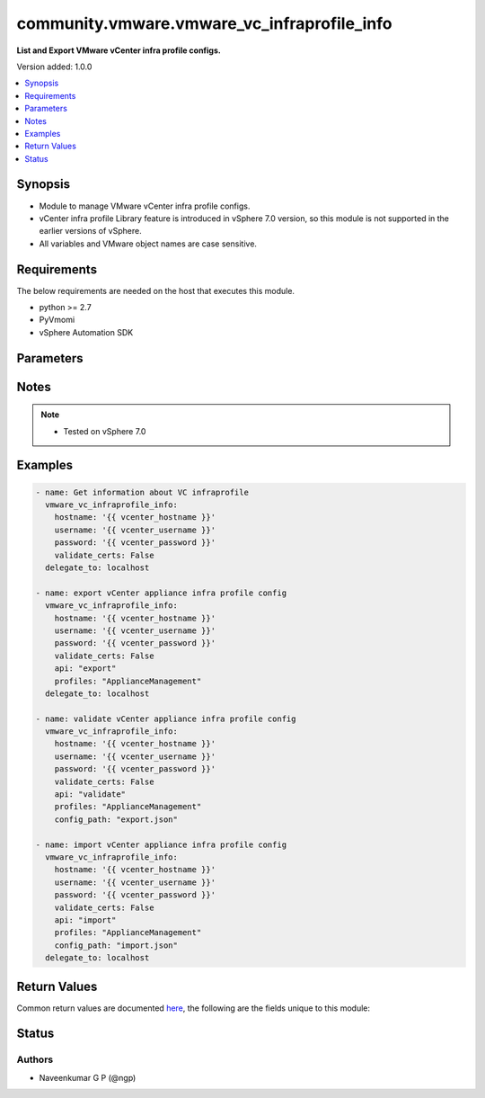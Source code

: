 .. _community.vmware.vmware_vc_infraprofile_info_module:


********************************************
community.vmware.vmware_vc_infraprofile_info
********************************************

**List and Export VMware vCenter infra profile configs.**


Version added: 1.0.0

.. contents::
   :local:
   :depth: 1


Synopsis
--------
- Module to manage VMware vCenter infra profile configs.
- vCenter infra profile Library feature is introduced in vSphere 7.0 version, so this module is not supported in the earlier versions of vSphere.
- All variables and VMware object names are case sensitive.



Requirements
------------
The below requirements are needed on the host that executes this module.

- python >= 2.7
- PyVmomi
- vSphere Automation SDK


Parameters
----------

.. raw:: html

    <table  border=0 cellpadding=0 class="documentation-table">
        <tr>
            <th colspan="1">Parameter</th>
            <th>Choices/<font color="blue">Defaults</font></th>
            <th width="100%">Comments</th>
        </tr>
            <tr>
                <td colspan="1">
                    <div class="ansibleOptionAnchor" id="parameter-"></div>
                    <b>api</b>
                    <a class="ansibleOptionLink" href="#parameter-" title="Permalink to this option"></a>
                    <div style="font-size: small">
                        <span style="color: purple">string</span>
                    </div>
                </td>
                <td>
                        <ul style="margin: 0; padding: 0"><b>Choices:</b>
                                    <li>export</li>
                                    <li>import</li>
                                    <li>list</li>
                                    <li>validate</li>
                        </ul>
                </td>
                <td>
                        <div>API which needs to be executed</div>
                </td>
            </tr>
            <tr>
                <td colspan="1">
                    <div class="ansibleOptionAnchor" id="parameter-"></div>
                    <b>config_path</b>
                    <a class="ansibleOptionLink" href="#parameter-" title="Permalink to this option"></a>
                    <div style="font-size: small">
                        <span style="color: purple">string</span>
                    </div>
                </td>
                <td>
                </td>
                <td>
                        <div>Config file path which contains infra profile config JSON data, supports both relative and absolute path.</div>
                        <div>This parameter is required only when <code>import</code>,<code>validate</code> APIs are being used.</div>
                </td>
            </tr>
            <tr>
                <td colspan="1">
                    <div class="ansibleOptionAnchor" id="parameter-"></div>
                    <b>decryption_key</b>
                    <a class="ansibleOptionLink" href="#parameter-" title="Permalink to this option"></a>
                    <div style="font-size: small">
                        <span style="color: purple">string</span>
                    </div>
                </td>
                <td>
                </td>
                <td>
                        <div>decryption_key argument for while doing import profile task as of now its not taken into account form API team.</div>
                </td>
            </tr>
            <tr>
                <td colspan="1">
                    <div class="ansibleOptionAnchor" id="parameter-"></div>
                    <b>description</b>
                    <a class="ansibleOptionLink" href="#parameter-" title="Permalink to this option"></a>
                    <div style="font-size: small">
                        <span style="color: purple">string</span>
                    </div>
                </td>
                <td>
                </td>
                <td>
                        <div>Description of about encryption or decryption key.</div>
                </td>
            </tr>
            <tr>
                <td colspan="1">
                    <div class="ansibleOptionAnchor" id="parameter-"></div>
                    <b>encryption_key</b>
                    <a class="ansibleOptionLink" href="#parameter-" title="Permalink to this option"></a>
                    <div style="font-size: small">
                        <span style="color: purple">string</span>
                    </div>
                </td>
                <td>
                </td>
                <td>
                        <div>encryption_key argument for while doing import profile task as of now its not taken into account form API team.</div>
                </td>
            </tr>
            <tr>
                <td colspan="1">
                    <div class="ansibleOptionAnchor" id="parameter-"></div>
                    <b>hostname</b>
                    <a class="ansibleOptionLink" href="#parameter-" title="Permalink to this option"></a>
                    <div style="font-size: small">
                        <span style="color: purple">string</span>
                    </div>
                </td>
                <td>
                </td>
                <td>
                        <div>The hostname or IP address of the vSphere vCenter server.</div>
                        <div>If the value is not specified in the task, the value of environment variable <code>VMWARE_HOST</code> will be used instead.</div>
                </td>
            </tr>
            <tr>
                <td colspan="1">
                    <div class="ansibleOptionAnchor" id="parameter-"></div>
                    <b>password</b>
                    <a class="ansibleOptionLink" href="#parameter-" title="Permalink to this option"></a>
                    <div style="font-size: small">
                        <span style="color: purple">string</span>
                    </div>
                </td>
                <td>
                </td>
                <td>
                        <div>The password of the vSphere vCenter server.</div>
                        <div>If the value is not specified in the task, the value of environment variable <code>VMWARE_PASSWORD</code> will be used instead.</div>
                        <div style="font-size: small; color: darkgreen"><br/>aliases: pass, pwd</div>
                </td>
            </tr>
            <tr>
                <td colspan="1">
                    <div class="ansibleOptionAnchor" id="parameter-"></div>
                    <b>port</b>
                    <a class="ansibleOptionLink" href="#parameter-" title="Permalink to this option"></a>
                    <div style="font-size: small">
                        <span style="color: purple">integer</span>
                    </div>
                </td>
                <td>
                        <b>Default:</b><br/><div style="color: blue">443</div>
                </td>
                <td>
                        <div>The port number of the vSphere vCenter.</div>
                        <div>If the value is not specified in the task, the value of environment variable <code>VMWARE_PORT</code> will be used instead.</div>
                </td>
            </tr>
            <tr>
                <td colspan="1">
                    <div class="ansibleOptionAnchor" id="parameter-"></div>
                    <b>profiles</b>
                    <a class="ansibleOptionLink" href="#parameter-" title="Permalink to this option"></a>
                    <div style="font-size: small">
                        <span style="color: purple">string</span>
                    </div>
                </td>
                <td>
                </td>
                <td>
                        <div>A list of profile names to be exported, imported, and validated.</div>
                        <div>This parameter is not required while running for List API, not for <code>export</code>,<code>import</code> and <code>validate</code>.</div>
                </td>
            </tr>
            <tr>
                <td colspan="1">
                    <div class="ansibleOptionAnchor" id="parameter-"></div>
                    <b>protocol</b>
                    <a class="ansibleOptionLink" href="#parameter-" title="Permalink to this option"></a>
                    <div style="font-size: small">
                        <span style="color: purple">string</span>
                    </div>
                </td>
                <td>
                        <ul style="margin: 0; padding: 0"><b>Choices:</b>
                                    <li>http</li>
                                    <li><div style="color: blue"><b>https</b>&nbsp;&larr;</div></li>
                        </ul>
                </td>
                <td>
                        <div>The connection to protocol.</div>
                </td>
            </tr>
            <tr>
                <td colspan="1">
                    <div class="ansibleOptionAnchor" id="parameter-"></div>
                    <b>username</b>
                    <a class="ansibleOptionLink" href="#parameter-" title="Permalink to this option"></a>
                    <div style="font-size: small">
                        <span style="color: purple">string</span>
                    </div>
                </td>
                <td>
                </td>
                <td>
                        <div>The username of the vSphere vCenter server.</div>
                        <div>If the value is not specified in the task, the value of environment variable <code>VMWARE_USER</code> will be used instead.</div>
                        <div style="font-size: small; color: darkgreen"><br/>aliases: admin, user</div>
                </td>
            </tr>
            <tr>
                <td colspan="1">
                    <div class="ansibleOptionAnchor" id="parameter-"></div>
                    <b>validate_certs</b>
                    <a class="ansibleOptionLink" href="#parameter-" title="Permalink to this option"></a>
                    <div style="font-size: small">
                        <span style="color: purple">boolean</span>
                    </div>
                </td>
                <td>
                        <ul style="margin: 0; padding: 0"><b>Choices:</b>
                                    <li>no</li>
                                    <li><div style="color: blue"><b>yes</b>&nbsp;&larr;</div></li>
                        </ul>
                </td>
                <td>
                        <div>Allows connection when SSL certificates are not valid.</div>
                        <div>Set to <code>no</code> when certificates are not trusted.</div>
                        <div>If the value is not specified in the task, the value of environment variable <code>VMWARE_VALIDATE_CERTS</code> will be used instead.</div>
                </td>
            </tr>
    </table>
    <br/>


Notes
-----

.. note::
   - Tested on vSphere 7.0



Examples
--------

.. code-block:: yaml+jinja

    - name: Get information about VC infraprofile
      vmware_vc_infraprofile_info:
        hostname: '{{ vcenter_hostname }}'
        username: '{{ vcenter_username }}'
        password: '{{ vcenter_password }}'
        validate_certs: False
      delegate_to: localhost

    - name: export vCenter appliance infra profile config
      vmware_vc_infraprofile_info:
        hostname: '{{ vcenter_hostname }}'
        username: '{{ vcenter_username }}'
        password: '{{ vcenter_password }}'
        validate_certs: False
        api: "export"
        profiles: "ApplianceManagement"
      delegate_to: localhost

    - name: validate vCenter appliance infra profile config
      vmware_vc_infraprofile_info:
        hostname: '{{ vcenter_hostname }}'
        username: '{{ vcenter_username }}'
        password: '{{ vcenter_password }}'
        validate_certs: False
        api: "validate"
        profiles: "ApplianceManagement"
        config_path: "export.json"

    - name: import vCenter appliance infra profile config
      vmware_vc_infraprofile_info:
        hostname: '{{ vcenter_hostname }}'
        username: '{{ vcenter_username }}'
        password: '{{ vcenter_password }}'
        validate_certs: False
        api: "import"
        profiles: "ApplianceManagement"
        config_path: "import.json"
      delegate_to: localhost



Return Values
-------------
Common return values are documented `here <https://docs.ansible.com/ansible/latest/reference_appendices/common_return_values.html#common-return-values>`_, the following are the fields unique to this module:

.. raw:: html

    <table border=0 cellpadding=0 class="documentation-table">
        <tr>
            <th colspan="1">Key</th>
            <th>Returned</th>
            <th width="100%">Description</th>
        </tr>
            <tr>
                <td colspan="1">
                    <div class="ansibleOptionAnchor" id="return-"></div>
                    <b>export_infra</b>
                    <a class="ansibleOptionLink" href="#return-" title="Permalink to this return value"></a>
                    <div style="font-size: small">
                      <span style="color: purple">dictionary</span>
                    </div>
                </td>
                <td>On success with API set as &quot;export&quot;</td>
                <td>
                            <div>A message about the exported file</div>
                    <br/>
                        <div style="font-size: smaller"><b>Sample:</b></div>
                        <div style="font-size: smaller; color: blue; word-wrap: break-word; word-break: break-all;">{&#x27;export_config_json&#x27;: &#x27;json exported to file&#x27;}</div>
                </td>
            </tr>
            <tr>
                <td colspan="1">
                    <div class="ansibleOptionAnchor" id="return-"></div>
                    <b>import_profile</b>
                    <a class="ansibleOptionLink" href="#return-" title="Permalink to this return value"></a>
                    <div style="font-size: small">
                      <span style="color: purple">dictionary</span>
                    </div>
                </td>
                <td>On success with API set as &quot;import&quot;</td>
                <td>
                            <div>A message about import on import_profile spec</div>
                    <br/>
                        <div style="font-size: smaller"><b>Sample:</b></div>
                        <div style="font-size: smaller; color: blue; word-wrap: break-word; word-break: break-all;">{&#x27;changed&#x27;: True, &#x27;failed&#x27;: False, &#x27;status&#x27;: &#x27;0.0&#x27;}</div>
                </td>
            </tr>
            <tr>
                <td colspan="1">
                    <div class="ansibleOptionAnchor" id="return-"></div>
                    <b>list_infra</b>
                    <a class="ansibleOptionLink" href="#return-" title="Permalink to this return value"></a>
                    <div style="font-size: small">
                      <span style="color: purple">list</span>
                    </div>
                </td>
                <td>on success with API as &quot;list&quot;</td>
                <td>
                            <div>A list of infra configs,</div>
                    <br/>
                        <div style="font-size: smaller"><b>Sample:</b></div>
                        <div style="font-size: smaller; color: blue; word-wrap: break-word; word-break: break-all;">[{&#x27;info&#x27;: &#x27;ApplianceManagement&#x27;, &#x27;name&#x27;: &#x27;ApplianceManagement&#x27;}, {&#x27;info&#x27;: &#x27;ApplianceNetwork&#x27;, &#x27;name&#x27;: &#x27;ApplianceNetwork&#x27;}, {&#x27;info&#x27;: &#x27;Authentication &amp; Authorization Management&#x27;, &#x27;name&#x27;: &#x27;AuthManagement&#x27;}]</div>
                </td>
            </tr>
            <tr>
                <td colspan="1">
                    <div class="ansibleOptionAnchor" id="return-"></div>
                    <b>validate_infra</b>
                    <a class="ansibleOptionLink" href="#return-" title="Permalink to this return value"></a>
                    <div style="font-size: small">
                      <span style="color: purple">dictionary</span>
                    </div>
                </td>
                <td>On success with API set as &quot;validate&quot;</td>
                <td>
                            <div>A message about validate on exported file</div>
                    <br/>
                        <div style="font-size: smaller"><b>Sample:</b></div>
                        <div style="font-size: smaller; color: blue; word-wrap: break-word; word-break: break-all;">{&#x27;changed&#x27;: False, &#x27;failed&#x27;: False, &#x27;status&#x27;: &#x27;VALID&#x27;}</div>
                </td>
            </tr>
    </table>
    <br/><br/>


Status
------


Authors
~~~~~~~

- Naveenkumar G P (@ngp)
